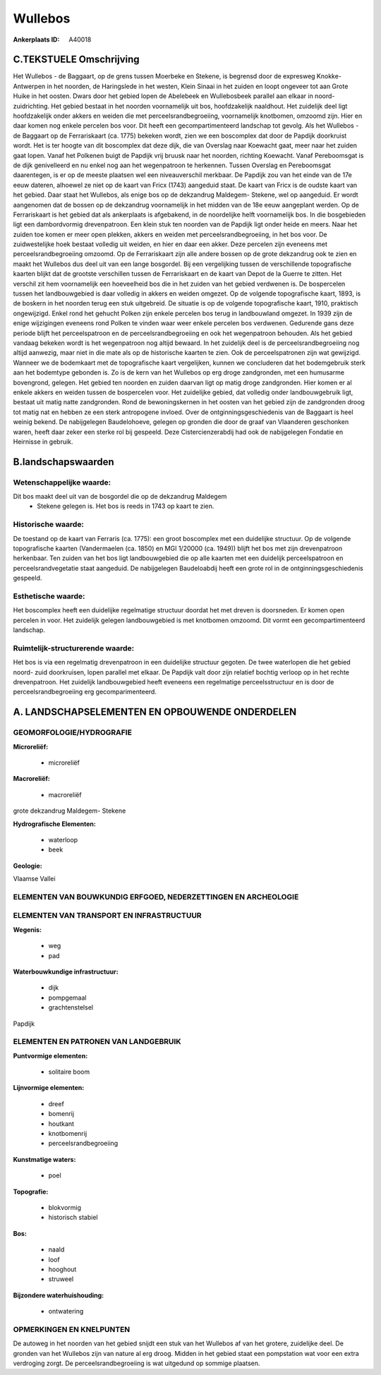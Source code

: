 Wullebos
========

:Ankerplaats ID: A40018




C.TEKSTUELE Omschrijving
------------------------

Het Wullebos - de Baggaart, op de grens tussen Moerbeke en Stekene, is
begrensd door de expresweg Knokke- Antwerpen in het noorden, de
Haringslede in het westen, Klein Sinaai in het zuiden en loopt ongeveer
tot aan Grote Huike in het oosten. Dwars door het gebied lopen de
Abelebeek en Wullebosbeek parallel aan elkaar in noord-zuidrichting.
Het gebied bestaat in het noorden voornamelijk uit bos, hoofdzakelijk
naaldhout. Het zuidelijk deel ligt hoofdzakelijk onder akkers en weiden
die met perceelsrandbegroeiing, voornamelijk knotbomen, omzoomd zijn.
Hier en daar komen nog enkele percelen bos voor. Dit heeft een
gecompartimenteerd landschap tot gevolg. Als het Wullebos - de Baggaart
op de Ferrariskaart (ca. 1775) bekeken wordt, zien we een boscomplex dat
door de Papdijk doorkruist wordt. Het is ter hoogte van dit boscomplex
dat deze dijk, die van Overslag naar Koewacht gaat, meer naar het zuiden
gaat lopen. Vanaf het Polkenen buigt de Papdijk vrij bruusk naar het
noorden, richting Koewacht. Vanaf Pereboomsgat is de dijk genivelleerd
en nu enkel nog aan het wegenpatroon te herkennen. Tussen Overslag en
Pereboomsgat daarentegen, is er op de meeste plaatsen wel een
niveauverschil merkbaar. De Papdijk zou van het einde van de 17e eeuw
dateren, alhoewel ze niet op de kaart van Fricx (1743) aangeduid staat.
De kaart van Fricx is de oudste kaart van het gebied. Daar staat het
Wullebos, als enige bos op de dekzandrug Maldegem- Stekene, wel op
aangeduid. Er wordt aangenomen dat de bossen op de dekzandrug
voornamelijk in het midden van de 18e eeuw aangeplant werden. Op de
Ferrariskaart is het gebied dat als ankerplaats is afgebakend, in de
noordelijke helft voornamelijk bos. In die bosgebieden ligt een
dambordvormig drevenpatroon. Een klein stuk ten noorden van de Papdijk
ligt onder heide en meers. Naar het zuiden toe komen er meer open
plekken, akkers en weiden met perceelsrandbegroeiing, in het bos voor.
De zuidwestelijke hoek bestaat volledig uit weiden, en hier en daar een
akker. Deze percelen zijn eveneens met perceelsrandbegroeiing omzoomd.
Op de Ferrariskaart zijn alle andere bossen op de grote dekzandrug ook
te zien en maakt het Wullebos dus deel uit van een lange bosgordel. Bij
een vergelijking tussen de verschillende topografische kaarten blijkt
dat de grootste verschillen tussen de Ferrariskaart en de kaart van
Depot de la Guerre te zitten. Het verschil zit hem voornamelijk een
hoeveelheid bos die in het zuiden van het gebied verdwenen is. De
bospercelen tussen het landbouwgebied is daar volledig in akkers en
weiden omgezet. Op de volgende topografische kaart, 1893, is de boskern
in het noorden terug een stuk uitgebreid. De situatie is op de volgende
topografische kaart, 1910, praktisch ongewijzigd. Enkel rond het gehucht
Polken zijn enkele percelen bos terug in landbouwland omgezet. In 1939
zijn de enige wijzigingen eveneens rond Polken te vinden waar weer
enkele percelen bos verdwenen. Gedurende gans deze periode blijft het
perceelspatroon en de perceelsrandbegroeiing en ook het wegenpatroon
behouden. Als het gebied vandaag bekeken wordt is het wegenpatroon nog
altijd bewaard. In het zuidelijk deel is de perceelsrandbegroeiing nog
altijd aanwezig, maar niet in die mate als op de historische kaarten te
zien. Ook de perceelspatronen zijn wat gewijzigd. Wanneer we de
bodemkaart met de topografische kaart vergelijken, kunnen we concluderen
dat het bodemgebruik sterk aan het bodemtype gebonden is. Zo is de kern
van het Wullebos op erg droge zandgronden, met een humusarme bovengrond,
gelegen. Het gebied ten noorden en zuiden daarvan ligt op matig droge
zandgronden. Hier komen er al enkele akkers en weiden tussen de
bospercelen voor. Het zuidelijke gebied, dat volledig onder
landbouwgebruik ligt, bestaat uit matig natte zandgronden. Rond de
bewoningskernen in het oosten van het gebied zijn de zandgronden droog
tot matig nat en hebben ze een sterk antropogene invloed. Over de
ontginningsgeschiedenis van de Baggaart is heel weinig bekend. De
nabijgelegen Baudelohoeve, gelegen op gronden die door de graaf van
Vlaanderen geschonken waren, heeft daar zeker een sterke rol bij
gespeeld. Deze Cistercienzerabdij had ook de nabijgelegen Fondatie en
Heirnisse in gebruik.



B.landschapswaarden
-------------------


Wetenschappelijke waarde:
~~~~~~~~~~~~~~~~~~~~~~~~~

Dit bos maakt deel uit van de bosgordel die op de dekzandrug Maldegem
 *  Stekene gelegen is. Het bos is reeds in 1743 op kaart te zien.

Historische waarde:
~~~~~~~~~~~~~~~~~~~


De toestand op de kaart van Ferraris (ca. 1775): een groot boscomplex
met een duidelijke structuur. Op de volgende topografische kaarten
(Vandermaelen (ca. 1850) en MGI 1/20000 (ca. 1949)) blijft het bos met
zijn drevenpatroon herkenbaar. Ten zuiden van het bos ligt
landbouwgebied die op alle kaarten met een duidelijk perceelspatroon en
perceelsrandvegetatie staat aangeduid. De nabijgelegen Baudeloabdij
heeft een grote rol in de ontginningsgeschiedenis gespeeld.

Esthetische waarde:
~~~~~~~~~~~~~~~~~~~

Het boscomplex heeft een duidelijke regelmatige
structuur doordat het met dreven is doorsneden. Er komen open percelen
in voor. Het zuidelijk gelegen landbouwgebied is met knotbomen omzoomd.
Dit vormt een gecompartimenteerd landschap.


Ruimtelijk-structurerende waarde:
~~~~~~~~~~~~~~~~~~~~~~~~~~~~~~~~~

Het bos is via een regelmatig drevenpatroon in een duidelijke
structuur gegoten. De twee waterlopen die het gebied noord- zuid
doorkruisen, lopen parallel met elkaar. De Papdijk valt door zijn
relatief bochtig verloop op in het rechte drevenpatroon. Het zuidelijk
landbouwgebied heeft eveneens een regelmatige perceelsstructuur en is
door de perceelsrandbegroeiing erg gecomparimenteerd.



A. LANDSCHAPSELEMENTEN EN OPBOUWENDE ONDERDELEN
-----------------------------------------------



GEOMORFOLOGIE/HYDROGRAFIE
~~~~~~~~~~~~~~~~~~~~~~~~~

**Microreliëf:**

 * microreliëf


**Macroreliëf:**

 * macroreliëf

grote dekzandrug Maldegem- Stekene

**Hydrografische Elementen:**

 * waterloop
 * beek


**Geologie:**


Vlaamse Vallei

ELEMENTEN VAN BOUWKUNDIG ERFGOED, NEDERZETTINGEN EN ARCHEOLOGIE
~~~~~~~~~~~~~~~~~~~~~~~~~~~~~~~~~~~~~~~~~~~~~~~~~~~~~~~~~~~~~~~

ELEMENTEN VAN TRANSPORT EN INFRASTRUCTUUR
~~~~~~~~~~~~~~~~~~~~~~~~~~~~~~~~~~~~~~~~~

**Wegenis:**

 * weg
 * pad


**Waterbouwkundige infrastructuur:**

 * dijk
 * pompgemaal
 * grachtenstelsel


Papdijk

ELEMENTEN EN PATRONEN VAN LANDGEBRUIK
~~~~~~~~~~~~~~~~~~~~~~~~~~~~~~~~~~~~~

**Puntvormige elementen:**

 * solitaire boom


**Lijnvormige elementen:**

 * dreef
 * bomenrij
 * houtkant
 * knotbomenrij
 * perceelsrandbegroeiing

**Kunstmatige waters:**

 * poel


**Topografie:**

 * blokvormig
 * historisch stabiel


**Bos:**

 * naald
 * loof
 * hooghout
 * struweel


**Bijzondere waterhuishouding:**

 * ontwatering



OPMERKINGEN EN KNELPUNTEN
~~~~~~~~~~~~~~~~~~~~~~~~~

De autoweg in het noorden van het gebied snijdt een stuk van het
Wullebos af van het grotere, zuidelijke deel. De gronden van het
Wullebos zijn van nature al erg droog. Midden in het gebied staat een
pompstation wat voor een extra verdroging zorgt. De
perceelsrandbegroeiing is wat uitgedund op sommige plaatsen.

